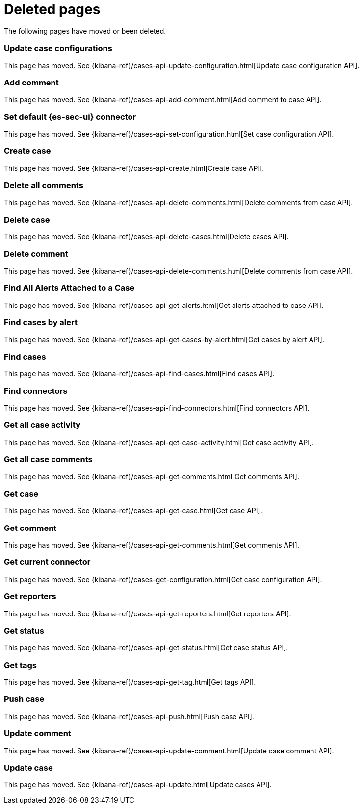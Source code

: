["appendix",role="exclude",id="redirects"]
= Deleted pages

The following pages have moved or been deleted.

[role="exclude",id="case-api-update-connector"]
=== Update case configurations

This page has moved. See {kibana-ref}/cases-api-update-configuration.html[Update case configuration API].

[role="exclude",id="cases-api-add-comment"]
=== Add comment

This page has moved. See {kibana-ref}/cases-api-add-comment.html[Add comment to case API].

[role="exclude",id="assign-connector"]
=== Set default {es-sec-ui} connector

This page has moved. See {kibana-ref}/cases-api-set-configuration.html[Set case configuration API].

[role="exclude",id="cases-api-create"]
=== Create case

This page has moved. See {kibana-ref}/cases-api-create.html[Create case API].

[role="exclude",id="cases-api-delete-all-comments"]
=== Delete all comments

This page has moved. See {kibana-ref}/cases-api-delete-comments.html[Delete comments from case API].

[role="exclude",id="cases-api-delete-case"]
=== Delete case

This page has moved. See {kibana-ref}/cases-api-delete-cases.html[Delete cases API].

[role="exclude",id="cases-api-delete-comment"]
=== Delete comment

This page has moved. See {kibana-ref}/cases-api-delete-comments.html[Delete comments from case API].

[role="exclude",id="cases-api-find-alert"]
=== Find All Alerts Attached to a Case

This page has moved. See {kibana-ref}/cases-api-get-alerts.html[Get alerts attached to case API].

[role="exclude",id="cases-api-find-cases-by-alert"]
=== Find cases by alert

This page has moved. See {kibana-ref}/cases-api-get-cases-by-alert.html[Get cases by alert API].

[role="exclude",id="cases-api-find-cases"]
=== Find cases

This page has moved. See {kibana-ref}/cases-api-find-cases.html[Find cases API].

[role="exclude",id="cases-api-find-connectors"]
=== Find connectors

This page has moved. See {kibana-ref}/cases-api-find-connectors.html[Find connectors API].

[role="exclude",id="cases-api-get-case-activity"]
=== Get all case activity

This page has moved. See {kibana-ref}/cases-api-get-case-activity.html[Get case activity API].

[role="exclude",id="cases-api-get-all-case-comments"]
=== Get all case comments

This page has moved. See {kibana-ref}/cases-api-get-comments.html[Get comments API].

[role="exclude",id="cases-api-get-case"]
=== Get case

This page has moved. See {kibana-ref}/cases-api-get-case.html[Get case API].

[role="exclude",id="cases-api-get-comment"]
=== Get comment

This page has moved. See {kibana-ref}/cases-api-get-comments.html[Get comments API].

[role="exclude",id="cases-get-connector"]
=== Get current connector

This page has moved. See {kibana-ref}/cases-get-configuration.html[Get case configuration API].

[role="exclude",id="cases-api-get-reporters"]
=== Get reporters

This page has moved. See {kibana-ref}/cases-api-get-reporters.html[Get reporters API].

[role="exclude",id="cases-api-get-status"]
=== Get status

This page has moved. See {kibana-ref}/cases-api-get-status.html[Get case status API].

[role="exclude",id="cases-api-get-tag"]
=== Get tags

This page has moved. See {kibana-ref}/cases-api-get-tag.html[Get tags API].

[role="exclude",id="cases-api-push"]
=== Push case

This page has moved. See {kibana-ref}/cases-api-push.html[Push case API].

[role="exclude",id="cases-api-update-comment"]
=== Update comment

This page has moved. See {kibana-ref}/cases-api-update-comment.html[Update case comment API].

[role="exclude",id="cases-api-update"]
=== Update case

This page has moved. See {kibana-ref}/cases-api-update.html[Update cases API].